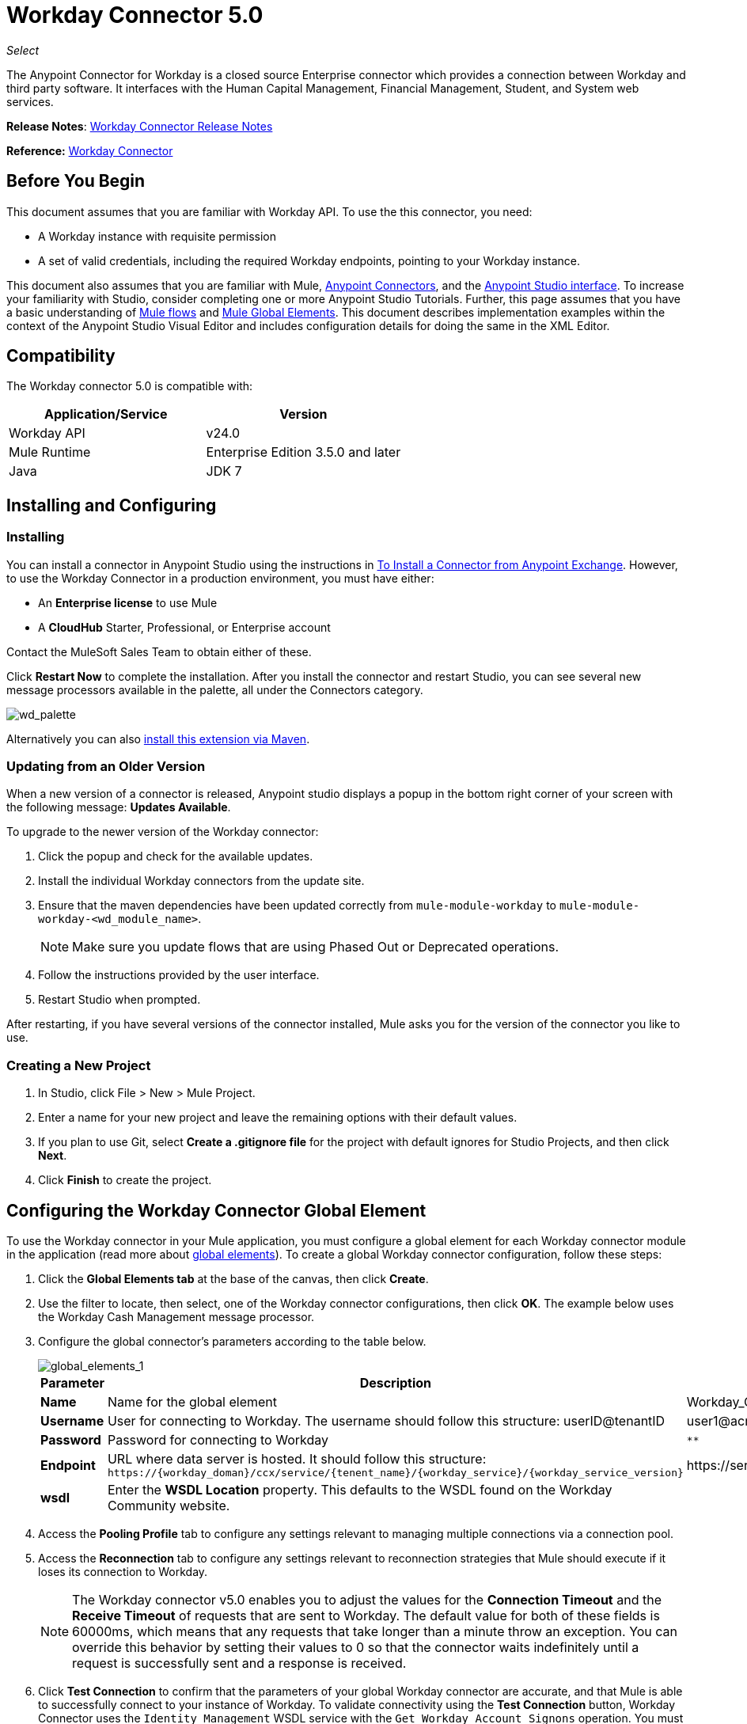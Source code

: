 = Workday Connector 5.0
:keywords: anypoint studio, esb, connector, endpoint, workday
:page-aliases: 3.6@mule-runtime::workday-connector.adoc

_Select_

The Anypoint Connector for Workday is a closed source Enterprise connector which provides a connection between Workday and third party software. It interfaces with the Human Capital Management, Financial Management, Student, and System web services.

*Release Notes*: xref:release-notes::connector/workday-connector-release-notes.adoc#version-5-0-july-1-2015[Workday Connector Release Notes]

*Reference:* http://mulesoft.github.io/workday-connector[Workday Connector]

== Before You Begin

This document assumes that you are familiar with Workday API. To use the this connector, you need:

* A Workday instance with requisite permission
* A set of valid credentials, including the required Workday endpoints, pointing to your Workday instance.

This document also assumes that you are familiar with Mule, xref:3.6@mule-runtime::anypoint-connectors.adoc[Anypoint Connectors], and the xref:6.x@studio::index.adoc[Anypoint Studio interface]. To increase your familiarity with Studio, consider completing one or more Anypoint Studio Tutorials. Further, this page assumes that you have a basic understanding of xref:3.6@mule-runtime::elements-in-a-mule-flow.adoc[Mule flows] and xref:3.6@mule-runtime::global-elements.adoc[Mule Global Elements]. This document describes implementation examples within the context of the Anypoint Studio Visual Editor and includes configuration details for doing the same in the XML Editor.

== Compatibility

The Workday connector 5.0 is compatible with:

[%header,cols="2*a"]
|===
|Application/Service |Version
|Workday API |v24.0
|Mule Runtime |Enterprise Edition 3.5.0 and later
|Java |JDK 7
|===

== Installing and Configuring

=== Installing

You can install a connector in Anypoint Studio using the instructions in xref:3.6@mule-runtime::installing-connectors.adoc[To Install a Connector from Anypoint Exchange]. However, to use the Workday Connector in a production environment, you must have either:

* An *Enterprise license* to use Mule
* A *CloudHub* Starter, Professional, or Enterprise account

Contact the MuleSoft Sales Team to obtain either of these.

Click *Restart Now* to complete the installation. After you install the connector and restart Studio, you can see several new message processors available in the palette, all under the Connectors category.

image::wd-palette.png[wd_palette]

Alternatively you can also xref:5.x@studio::installing-extensions.adoc[install this extension via Maven].

=== Updating from an Older Version

When a new version of a connector is released, Anypoint studio displays a popup in the bottom right corner of your screen with the following message: *Updates Available*.

To upgrade to the newer version of the Workday connector:

.  Click the popup and check for the available updates.
.  Install the individual Workday connectors from the update site.
. Ensure that the maven dependencies have been updated correctly from `mule-module-workday` to `mule-module-workday-<wd_module_name>`.
+
NOTE: Make sure you update flows that are using Phased Out or Deprecated operations.
+
. Follow the instructions provided by the user interface.
. Restart Studio when prompted.

After restarting, if you have several versions of the connector installed, Mule asks you for the version of the connector you like to use.

=== Creating a New Project

. In Studio, click File > New > Mule Project.
. Enter a name for your new project and leave the remaining options with their default values.
. If you plan to use Git, select *Create a .gitignore file* for the project with default ignores for Studio Projects, and then click *Next*.
. Click *Finish* to create the project.

== Configuring the Workday Connector Global Element

To use the Workday connector in your Mule application, you must configure a global element for each Workday connector module in the application (read more about xref:3.6@mule-runtime::global-elements.adoc[global elements]). To create a global Workday connector configuration, follow these steps:

. Click the *Global Elements tab* at the base of the canvas, then click *Create*.
. Use the filter to locate, then select, one of the Workday connector configurations, then click *OK*. The example below uses the Workday Cash Management message processor.
. Configure the global connector's parameters according to the table below.
+
image::global-elements-1.jpg[global_elements_1]
+
[%header,cols="3*a"]
|===
|Parameter |Description |Example
|*Name* |Name for the global element |Workday_Cash_Management_Connection_Management
|*Username* |User for connecting to Workday. The username should follow this structure:
userID@tenantID |user1@acme_pt1
|*Password* |Password for connecting to Workday |`********`
|*Endpoint* |URL where data server is hosted. It should follow this structure:
 `+https://{workday_doman}/ccx/service/{tenent_name}/{workday_service}/{workday_service_version}+` |
+https://services1.workday.com/ccx/service/acme_pt1/Human_Resources/v24.0+
|*wsdl* |Enter the *WSDL Location* property. This defaults to the WSDL found on the Workday Community website. |
|===
+
. Access the *Pooling Profile* tab to configure any settings relevant to managing multiple connections via a connection pool.
. Access the *Reconnection* tab to configure any settings relevant to reconnection strategies that Mule should execute if it loses its connection to Workday.
+
[NOTE]
The Workday connector v5.0 enables you to adjust the values for the *Connection Timeout* and the *Receive Timeout* of requests that are sent to Workday. The default value for both of these fields is 60000ms, which means that any requests that take longer than a minute throw an exception. You can override this behavior by setting their values to 0 so that the connector waits indefinitely until a request is successfully sent and a response is received.
+
. Click *Test Connection* to confirm that the parameters of your global Workday connector are accurate, and that Mule is able to successfully connect to your instance of Workday. To validate connectivity using the *Test Connection* button, Workday Connector uses the `Identity_Management` WSDL service with the `Get_Workday_Account_Signons` operation. You must ensure that your service account has the required permissions to operate on that service. (Read more about xref:3.6@mule-runtime::testing-connections.adoc[Testing Connections].)
. Click *OK* to save the global connector configurations.

=== Setting up a Global Configuration with Proxy (Optional)

The Workday connector 5.0 supports the use of HTTP proxy servers. To setup the Global Configuration with Proxy:

. Click the *Global Elements tab* at the base of the canvas, then click *Create*.
. Use the filter to locate, then select, one of the Workday connector configurations, then click *OK*. The example below uses the Workday Cash Management message processor.
. Configure the global connector's parameters.
+
image::global-elements-2.jpg[global_elements_2]
+
. Under the Proxy Settings section, enter the *Host* address and *Port* number. If one of these fields is an input, the other must also be input.
. If your proxy server requires you to specify a username and password, you can fill these in the Username and Password fields. However, if your proxy server does not require a username and password, you can leave these fields empty.

== Using the Connector

The Workday connector is an operation-based connector, which means that when you add the connector to your flow, you need to configure a specific operation the connector is intended to perform.

=== Adding the Workday Connector to a Flow

. Create a new Mule project in Anypoint Studio.
. Drag the relevant Workday message processor onto the canvas, then select it to open the properties editor. We use the Workday Cash Management connector for an example here.
. Configure the connector's parameters:
+
image::cash-management.png[cash_management]
+
[%header,cols="3*"]
|===
|Field |Description |Default
|*Display Name* |The name of the element in your flow. |Workday Cash Management
|*Config Reference* |The global element linked to this connector. |
|*Operation* |The operation to perform. |Get financial institutions
|*Get Financial Request Reference* |A parameter that defines the query filter for the set of results. |#[payload]
|===
+
. Click blank space on the canvas to save your Workday connector configurations.

== Use Case - Studio Visual Editor

Get the first 100 workers in your company and create a CSV file for them. As a recruiter, I want to get a partial list of employees in my company and export the list to a file.

. Drag an HTTP connector into a new flow, and configure it with the following parameters:
+
[%header,cols="2*a"]
|===
|Property |Value
|*Host* |`localhost`
|*Path* |`getWorker`
|===
+
image::http-general.png[HTTP-general]
+
image::http-ge.png[HTTP-GE]
+
[TIP]
====
To set the host for the HTTP connector, you need to add a connector configuration. Click the plus *+* icon next to *Connector Configuration* (outlined above) to display the global element properties for the HTTP connector. Then, set the value of the *Host* field to `localhost`.
The new flow is now reachable through the path `http://localhost:8081/getWorker`.
====
+
. Add a Groovy transformer after the HTTP connector to deal with the message payload.
. Add the following code into the Groovy transformer. This Groovy script constructs the SOAP request to get workers out of Workday.
+
[source,text,linenums]
----
// instantiate a new getworkerrequest object
com.workday.hr.GetWorkersRequestType getWorkersType = new com.workday.hr.GetWorkersRequestType();

//OPTIONAL instantiate a responsefilter object to set page number
com.workday.hr.ResponseFilterType responseFilterType = new com.workday.hr.ResponseFilterType();
//Set the page number
responseFilterType.setPage(1);
//set the response filter in the worker object
getWorkersType.setResponseFilter(responseFilterType);

//return the getworkerrequest object as the message payload
return getWorkersType;
----
+
. Drag a Workday Human Resource connector into the flow.
+
image::workdayflow1.png[workdayFlow1]
+
. Add a new Global element by clicking on the plus sign next to the *Connector Configuration* field.
+
image::wd2.png[]
+
. Configure this Global Element according to the table below (Refer to Configuring the Workday Human Resource Connector for more details).
+
image::global-elements-1.jpg[global_elements_1]
+
[%header,cols="2*a"]
|===
|Property |Description
|*Name* |A unique name for this global element to be referenced by connectors
|*user* |User for connecting to Workday, formatted as <user>@<Tenant ID>
|*password* |Workday password
|*endpoint* |URL of your Workday server, in the form https://<workday_domain>/ccx/service/<tenent_name>/<workday_service>/<workday_service_version>+ (for example, `+https://services1.workday.com/ccx/service/acme/Human_Resources/v1+`).
|===
+
. Back in the properties editor of the Workday Human Resource connector in your application, configure the remaining parameters according to the table below.
+
[%header,cols="2*a"]
|===
|Field |Value
|*Display Name* |Workday Human Resource
|*Config Reference* |Workday_Human_Resource (the name of the global element you created)
|*Operation* |Get workers
|*Workers Request Reference* |Leave the default #[payload]
|===
+
image::wd3.png[]
+
. Add a DataMapper transformer, then configure it as per the steps listed below.
.. For the input type, select *Connector*. The fields should be automatically populated with the following:
+
[%header,cols="2*a"]
|===
|Property |Value
|*Connector* |Workday_Human_Resource
|*Operation* |get-workers
|*Object* |GetWorkersResponseType
|===
+
.. For the output type, select *CSV*, then *User Defined*. Click *Create/Edit Structure* to specify the following data structure for the output file:
+
[%header,cols="2*a"]
|===
|Variable |Type
|*UserID* |String
|*Name* |String
|*Title* |String
|===
+
.. Once you have defined both input and output, click *Create Mapping*.
.. In the response data provided by the connector (listed in DataMapper's Input pane) find the *worker* element, then drag it to the output root node as shown below. This creates a new *Element Mapping*.
+
image::worker-element.png[]
+
.. Find the input data fields of the *worker* that you want to map to your CSV output file. Drag each input data field to its corresponding output CSV field.
+
image::dm.png[DM]
+
. Add a File Endpoint at the end of your flow to output the payload to a CSV file.
+
image::workdayflow1-final-stage.png[workdayFlow1-final_stage]
+
Configure the File Endpoint:
+
[%header,cols="2*a"]
|===
|Property |Value
|*Display Name* |`File`
|*Path* |`<desired path to create files in>`
|*Output Pattern* |`<desired filename>`
|===
+
. Run the project as a Mule application.
. From a browser, navigate to `http://localhost:8081/getWorker`.
. Mule performs the query, produces a CSV file with a list of contacts matching the query criteria, and inserts the file in the output folder you specified.

== Use Case - XML Editor

Get the first 100 workers in your company and create a CSV file for them. As a recruiter, I want to get a partial list of employees in my company and export the list to a file.

. Add a *`wd-hr:config` global element* to your project, then configure its attributes and child elements according to the table below (see code below for a complete sample).
+
[source,xml,linenums]
----
<wd-hr:config name="Workday_Human_Resource" doc:name="Workday Human Resource" hrUser="<your user name>" hrPassword="<your password>" hrEndpoint="<your server>">
        <wd-hr:connection-pooling-profile initialisationPolicy="INITIALISE_ONE" exhaustedAction="WHEN_EXHAUSTED_GROW"/>
</wd-hr:config>
----
+
[%header,cols="2*a"]
|===
|Attribute |Value
|*name* |`Workday_Human_Resource`
|*doc:name* |`Workday Human Resource`
|*objectManager* |`EAIObjMgr_enu`
|*hrPassword* |`<your password>`
|*hrEndpoint* |`<your server>`
|*hrUser* |`<your username>`
|===
+
[%header,cols="1*a"]
|===
|
Child Element
|*wd-hr:connection-pooling-profile*
|===
+
[%header,cols="2*a"]
|===
|Child Element Attribute |Value
|*initialisationPolicy* |`INITIALISE_ONE`
|*exhaustedAction* |`WHEN_EXHAUSTED_GROW`
|===
+
. Create a Mule flow with an *HTTP connector*, configuring according to the table below (see code below for a complete sample).
+
[source,xml,linenums]
----
<flow name="workdayFlow1"doc:name="workdayFlow1">
    <http:inbound-endpoint exchange-pattern="one-way"host="localhost"port="8081"path="getWorker"doc:name="HTTP"/>
</flow>
----
+
[%header,cols="2*a"]
|===
|Attribute |Value
|*exchange-pattern* |`one-way`
|*host* |`localhost`
|*port* |`8081`
|*path* |`getWorker`
|*doc:name* |`HTTP`
|===
+
The new flow is now reachable through the path `+http://localhost:8081/getWorker+`. As the exchange pattern is set to one-way, no response message is returned to the requester.
+
. After the HTTP connector, add Groovy transformer:
+
[source,xml,linenums]
----
<scripting:transformer doc:name="Groovy">
    <scripting:script engine="Groovy">
    </scripting:script>
</scripting:transformer>
----
+
Include the following code inside the Groovy transformer:
+
[source,text,linenums]
----
//This groovy script constructs the SOAP request to get workers out of workday

// instantiate a new getworkerrequest object
com.workday.hr.GetWorkersRequestType getWorkersType = new com.workday.hr.GetWorkersRequestType();

//OPTIONAL instantiate a responsefilter object to set page number
com.workday.hr.ResponseFilterType responseFilterType = new com.workday.hr.ResponseFilterType();
//Set the page number
responseFilterType.setPage(1);
//set the response filter in the worker object
getWorkersType.setResponseFilter(responseFilterType);

//return the getworkerrequest object as the message payload
return getWorkersType;
----
+
The end result should look like this:
+
[source,xml,linenums]
----
<scripting:transformer doc:name="Groovy">
    <scripting:script engine="Groovy"><![CDATA[//This groovy script constructs the SOAP request to get workers out of workday
// instantiate a new getworkerrequest object
com.workday.hr.GetWorkersRequestType getWorkersType = new com.workday.hr.GetWorkersRequestType();
//OPTIONAL instantiate a responsefilter object to set page number
com.workday.hr.ResponseFilterType responseFilterType = new com.workday.hr.ResponseFilterType();
//Set the page number
responseFilterType.setPage(1);
//set the response filter in the worker object
getWorkersType.setResponseFilter(responseFilterType);
//return the getworkerrequest object as the message payload
return getWorkersType;

]]>
    </scripting:script>
</scripting:transformer>
----
+
. After the Groovy transformer, add a *`wd-hr:get-workers`* element to your flow, configuring the attributes according to the table below.
+
[%header,cols="2*a"]
|===
|Property |Value
|*doc:name* |Workday Human Resource
|*config-ref* |`Workday_Human_Resource`
|===
+
The `config-ref` links this connector to the global element you created at the beginning of this example.
+
. Add a DataMapper element.
+
[source,xml,linenums]
----
<data-mapper:config name="new_mapping_grf" transformationGraphPath="new_mapping.grf" doc:name="DataMapper"/>
----
+
You must configure the DataMapper element through Studio's Visual Editor. Switch the view to Studio's Message Flow view, then click the DataMapper element to set its properties.
+
.. For the input type, select *Connector*. The fields should be automatically populated with the following:
+
[%header,cols="2*a"]
|===
|Property |Value
|*Connector* |Workday_Human_Resource
|*Operation* |get-workers
|*Object* |GetWorkersResponseType
|===
+
.. For the output type, select *CSV*, then *User Defined*. Click *Edit Fields* to specify the following data structure for the output file.
+
[%header,cols="2*a"]
|===
|Variable |Type
|*UserID* |String
|*Name* |String
|*Title* |String
|===
+
.. Once you have defined both input and output, click *Create Mapping*
.. In the response data provided by the connector (listed in DataMapper's Input pane) find the *worker* element, then drag it to the output root node as shown below. This creates a new *Element Mapping*.
+
image::worker-element.png[]
+
.. Find the input data fields of the worker that you want to map to your CSV output file. Drag each input data field to its corresponding output CSV field.
+
image::dm.png[DM]
+
. Add a `file:outbound-endpoint` in the flow after the DataMapper to output the payload into a CSV file. Configure its attributes as follows:
+
`<file:outbound-endpoint path="/Users/mulesoft/AnypointStudio/workspace/workday/testfiles" responseTimeout="10000" doc:name="File"/>`
+
[%header,cols="2*a"]
|===
|Attribute |Value
|*path* |The location in which you wish to capture the CSV file the application produces
|*responseTimeout* |

----
10000
----

|*doc:name* |

----
File
----

|===
+
. Run the project as a Mule Application.
. From a browser, navigate to `http://localhost:8081/getWorker`.
. Mule conducts the query, produces a CSV file with a list workers, and inserts the file in the output folder you specified.



== Example Code

For this example to work, you must manually configure the following values of the global Workday HR connector (`wd-hr:config` element):

* hrUser
* hrPassword
* hrEndpoint

Moreover, adjust the filepath configuration to match a valid path on your local system and note that the DataMapper component must be configured manually using Studio's Visual Editor.


[source,xml,linenums]
----
<mule xmlns:data-mapper="http://www.mulesoft.org/schema/mule/ee/data-mapper" xmlns:file="http://www.mulesoft.org/schema/mule/file" xmlns:wd-hr="http://www.mulesoft.org/schema/mule/wd-hr" xmlns:scripting="http://www.mulesoft.org/schema/mule/scripting" xmlns:http="http://www.mulesoft.org/schema/mule/http" xmlns:tracking="http://www.mulesoft.org/schema/mule/ee/tracking" xmlns="http://www.mulesoft.org/schema/mule/core" xmlns:doc="http://www.mulesoft.org/schema/mule/documentation"
    xmlns:spring="http://www.springframework.org/schema/beans"
    xmlns:xsi="http://www.w3.org/2001/XMLSchema-instance"
    xsi:schemaLocation="http://www.springframework.org/schema/beans http://www.springframework.org/schema/beans/spring-beans-current.xsd
http://www.mulesoft.org/schema/mule/core http://www.mulesoft.org/schema/mule/core/current/mule.xsd
http://www.mulesoft.org/schema/mule/http http://www.mulesoft.org/schema/mule/http/current/mule-http.xsd
http://www.mulesoft.org/schema/mule/ee/tracking http://www.mulesoft.org/schema/mule/ee/tracking/current/mule-tracking-ee.xsd
http://www.mulesoft.org/schema/mule/wd-hr http://www.mulesoft.org/schema/mule/wd-hr/current/mule-wd-hr.xsd
http://www.mulesoft.org/schema/mule/scripting http://www.mulesoft.org/schema/mule/scripting/current/mule-scripting.xsd
http://www.mulesoft.org/schema/mule/file http://www.mulesoft.org/schema/mule/file/current/mule-file.xsd
http://www.mulesoft.org/schema/mule/ee/data-mapper http://www.mulesoft.org/schema/mule/ee/data-mapper/current/mule-data-mapper.xsd">
    <wd-hr:config name="Workday_Human_Resource" hrUser="" hrPassword="" hrEndpoint="" doc:name="Workday Human Resource">
        <wd-hr:connection-pooling-profile initialisationPolicy="INITIALISE_ONE" exhaustedAction="WHEN_EXHAUSTED_GROW"/>
    </wd-hr:config>
#    <http:listener-config name="HTTP_Listener_Configuration"  host="localhost" port="8081" doc:name="HTTP Listener Configuration"/>
    <data-mapper:config name="getworkersresponsetype_to_csv" transformationGraphPath="getworkersresponsetype_to_csv.grf" doc:name="getworkersresponsetype_to_csv"/>

    <flow name="workdayFlow1" doc:name="workdayFlow1">
#       <http:listener config-ref="HTTP_Listener_Configuration" path="getWorker" doc:name="HTTP"/>
     <scripting:transformer doc:name="Groovy">
            <scripting:script engine="Groovy">
                <![CDATA[

//This groovy script constructs the SOAP request to get workers out of workday
// instantiate a new getworkerrequest object
com.workday.hr.GetWorkersRequestType getWorkersType = new com.workday.hr.GetWorkersRequestType();
//OPTIONAL instantiate a responsefilter object to set page number
com.workday.hr.ResponseFilterType responseFilterType = new com.workday.hr.ResponseFilterType();
//Set the page number
responseFilterType.setPage(1);
//set the response filter in the worker object
getWorkersType.setResponseFilter(responseFilterType);
//return the getworkerrequest object as the message payload
return getWorkersType;

                ]]>
            </scripting:script>
        </scripting:transformer>
        <wd-hr:get-workers config-ref="Workday_Human_Resource"  doc:name="Workday Human Resource"/>
        <data-mapper:transform config-ref="getworkersresponsetype_to_csv" doc:name="DataMapper"/>
        <file:outbound-endpoint path="/Users/mulesoft/Documents/connectors/workday/output" outputPattern="workers.csv" responseTimeout="10000" doc:name="File"/>
    </flow>
</mule>
----

== See Also

* Learn about the xref:5.x@studio::datamapper-concepts.adoc[DataMapper transformer].
* Read advanced information about the http://mulesoft.github.io/workday-connector[Workday Connector], including schema, attributes and security details.
* Read more about xref:3.6@mule-runtime::anypoint-connectors.adoc[Anypoint Connectors].
